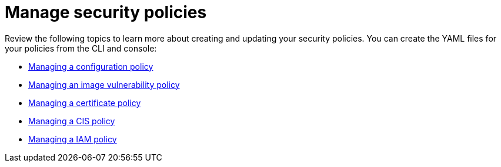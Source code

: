 [#manage-security-policies]
= Manage security policies

Review the following topics to learn more about creating and updating your security policies.
You can create the YAML files for your policies from the CLI and console:

* xref:managing-a-configuration-policy[Managing a configuration policy]
* xref:managing-an-image-vulnerability-policy[Managing an image vulnerability policy]
* xref:managing-a-certificate-policy[Managing a certificate policy]
* xref:managing-a-cis-policy[Managing a CIS policy]
* xref:managing-a-iam-policy[Managing a IAM policy]

// the next links will Managing a configuration-XXX policy; for example Managing an image vulnerability policy
